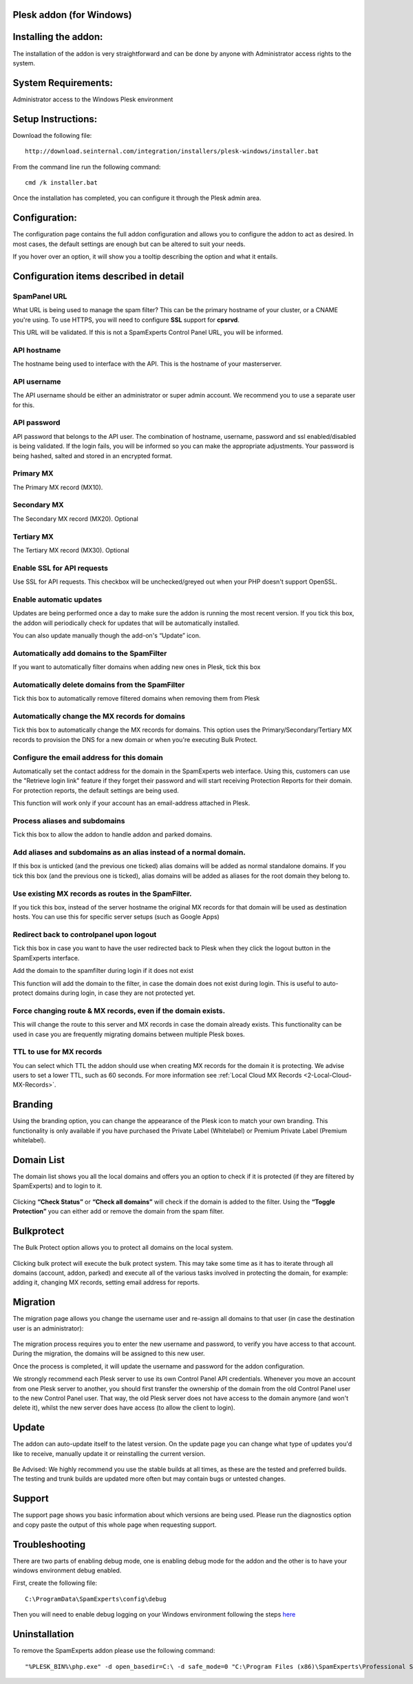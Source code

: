 .. _3-Plesk-addon-for-Windows:

Plesk addon (for Windows)
=========================

Installing the addon:
=====================

The installation of the addon is very straightforward and can be done by
anyone with Administrator access rights to the system.

System Requirements:
====================

Administrator access to the Windows Plesk environment

Setup Instructions:
===================

Download the following file:

::


        http://download.seinternal.com/integration/installers/plesk-windows/installer.bat

From the command line run the following command:

::


        cmd /k installer.bat

Once the installation has completed, you can configure it through the
Plesk admin area.

.. figure:: https://dev.spamexperts.com/sites/default/files/images/plesk-win-01.png
   :alt: 

Configuration:
==============

The configuration page contains the full addon configuration and allows
you to configure the addon to act as desired. In most cases, the default
settings are enough but can be altered to suit your needs.

If you hover over an option, it will show you a tooltip describing the
option and what it entails.

.. figure:: https://dev.spamexperts.com/sites/default/files/images/plesk-win-02.png
   :alt: 

Configuration items described in detail
=======================================

SpamPanel URL
-------------

What URL is being used to manage the spam filter? This can be the
primary hostname of your cluster, or a CNAME you're using. To use HTTPS,
you will need to configure **SSL** support for **cpsrvd**.

This URL will be validated. If this is not a SpamExperts Control Panel
URL, you will be informed.

API hostname
------------

The hostname being used to interface with the API. This is the hostname
of your masterserver.

API username
------------

The API username should be either an administrator or super admin
account. We recommend you to use a separate user for this.

API password
------------

API password that belongs to the API user. The combination of hostname,
username, password and ssl enabled/disabled is being validated. If the
login fails, you will be informed so you can make the appropriate
adjustments. Your password is being hashed, salted and stored in an
encrypted format.

Primary MX
----------

The Primary MX record (MX10).

Secondary MX
------------

The Secondary MX record (MX20). Optional

Tertiary MX
-----------

The Tertiary MX record (MX30). Optional

Enable SSL for API requests
---------------------------

Use SSL for API requests. This checkbox will be unchecked/greyed out
when your PHP doesn't support OpenSSL.

Enable automatic updates
------------------------

Updates are being performed once a day to make sure the addon is running
the most recent version. If you tick this box, the addon will
periodically check for updates that will be automatically installed.

You can also update manually though the add-on's “Update” icon.

Automatically add domains to the SpamFilter
-------------------------------------------

If you want to automatically filter domains when adding new ones in
Plesk, tick this box

Automatically delete domains from the SpamFilter
------------------------------------------------

Tick this box to automatically remove filtered domains when removing
them from Plesk

Automatically change the MX records for domains
-----------------------------------------------

Tick this box to automatically change the MX records for domains. This
option uses the Primary/Secondary/Tertiary MX records to provision the
DNS for a new domain or when you're executing Bulk Protect.

Configure the email address for this domain
-------------------------------------------

Automatically set the contact address for the domain in the SpamExperts
web interface. Using this, customers can use the "Retrieve login link"
feature if they forget their password and will start receiving
Protection Reports for their domain. For protection reports, the default
settings are being used.

This function will work only if your account has an email-address
attached in Plesk.

Process aliases and subdomains
------------------------------

Tick this box to allow the addon to handle addon and parked domains.

Add aliases and subdomains as an alias instead of a normal domain.
------------------------------------------------------------------

If this box is unticked (and the previous one ticked) alias domains will
be added as normal standalone domains. If you tick this box (and the
previous one is ticked), alias domains will be added as aliases for the
root domain they belong to.

Use existing MX records as routes in the SpamFilter.
----------------------------------------------------

If you tick this box, instead of the server hostname the original MX
records for that domain will be used as destination hosts. You can use
this for specific server setups (such as Google Apps)

Redirect back to controlpanel upon logout
-----------------------------------------

Tick this box in case you want to have the user redirected back to Plesk
when they click the logout button in the SpamExperts interface.

Add the domain to the spamfilter during login if it does not exist

This function will add the domain to the filter, in case the domain does
not exist during login. This is useful to auto-protect domains during
login, in case they are not protected yet.

Force changing route & MX records, even if the domain exists.
-------------------------------------------------------------

This will change the route to this server and MX records in case the
domain already exists. This functionality can be used in case you are
frequently migrating domains between multiple Plesk boxes.

TTL to use for MX records
-------------------------

You can select which TTL the addon should use when creating MX records
for the domain it is protecting. We advise users to set a lower TTL,
such as 60 seconds. For more information see :ref:`Local Cloud MX Records  <2-Local-Cloud-MX-Records>`.

Branding
========

Using the branding option, you can change the appearance of the Plesk
icon to match your own branding. This functionality is only available if
you have purchased the Private Label (Whitelabel) or Premium Private
Label (Premium whitelabel).

.. figure:: https://dev.spamexperts.com/sites/default/files/images/plesk-win-03.png
   :alt: 

Domain List
===========

The domain list shows you all the local domains and offers you an option
to check if it is protected (if they are filtered by SpamExperts) and to
login to it.

.. figure:: https://dev.spamexperts.com/sites/default/files/images/plesk-win-04.png
   :alt: 

Clicking **“Check Status”** or **“Check all domains”** will check if the
domain is added to the filter. Using the **“Toggle Protection”** you can
either add or remove the domain from the spam filter.

Bulkprotect
===========

The Bulk Protect option allows you to protect all domains on the local
system.

.. figure:: https://dev.spamexperts.com/sites/default/files/images/plesk-win-05.png
   :alt: 

Clicking bulk protect will execute the bulk protect system. This may
take some time as it has to iterate through all domains (account, addon,
parked) and execute all of the various tasks involved in protecting the
domain, for example: adding it, changing MX records, setting email
address for reports.

Migration
=========

The migration page allows you change the username user and re-assign all
domains to that user (in case the destination user is an administrator):

.. figure:: https://dev.spamexperts.com/sites/default/files/images/plesk-win-06.png
   :alt: 

The migration process requires you to enter the new username and
password, to verify you have access to that account. During the
migration, the domains will be assigned to this new user.

Once the process is completed, it will update the username and password
for the addon configuration.

We strongly recommend each Plesk server to use its own Control Panel API
credentials. Whenever you move an account from one Plesk server to
another, you should first transfer the ownership of the domain from the
old Control Panel user to the new Control Panel user. That way, the old
Plesk server does not have access to the domain anymore (and won't
delete it), whilst the new server does have access (to allow the client
to login).

Update
======

The addon can auto-update itself to the latest version. On the update
page you can change what type of updates you'd like to receive, manually
update it or reinstalling the current version.

.. figure:: https://dev.spamexperts.com/sites/default/files/images/plesk-win-07.png
   :alt: 

Be Advised: We highly recommend you use the stable builds at all times,
as these are the tested and preferred builds. The testing and trunk
builds are updated more often but may contain bugs or untested changes.

Support
=======

The support page shows you basic information about which versions are
being used. Please run the diagnostics option and copy paste the output
of this whole page when requesting support.

.. figure:: https://dev.spamexperts.com/sites/default/files/images/plesk-win-08.png
   :alt: 

Troubleshooting
===============

There are two parts of enabling debug mode, one is enabling debug mode
for the addon and the other is to have your windows environment debug
enabled.

First, create the following file:

::


        C:\ProgramData\SpamExperts\config\debug

Then you will need to enable debug logging on your Windows environment
following the steps
`here <https://technet.microsoft.com/en-us/library/cc749492.aspx?f=255&MSPPError=-2147217396>`__

Uninstallation
==============

To remove the SpamExperts addon please use the following command:

::


        "%PLESK_BIN%\php.exe" -d open_basedir=C:\ -d safe_mode=0 "C:\Program Files (x86)\SpamExperts\Professional Spam Filter\bin\uninstall.php"
